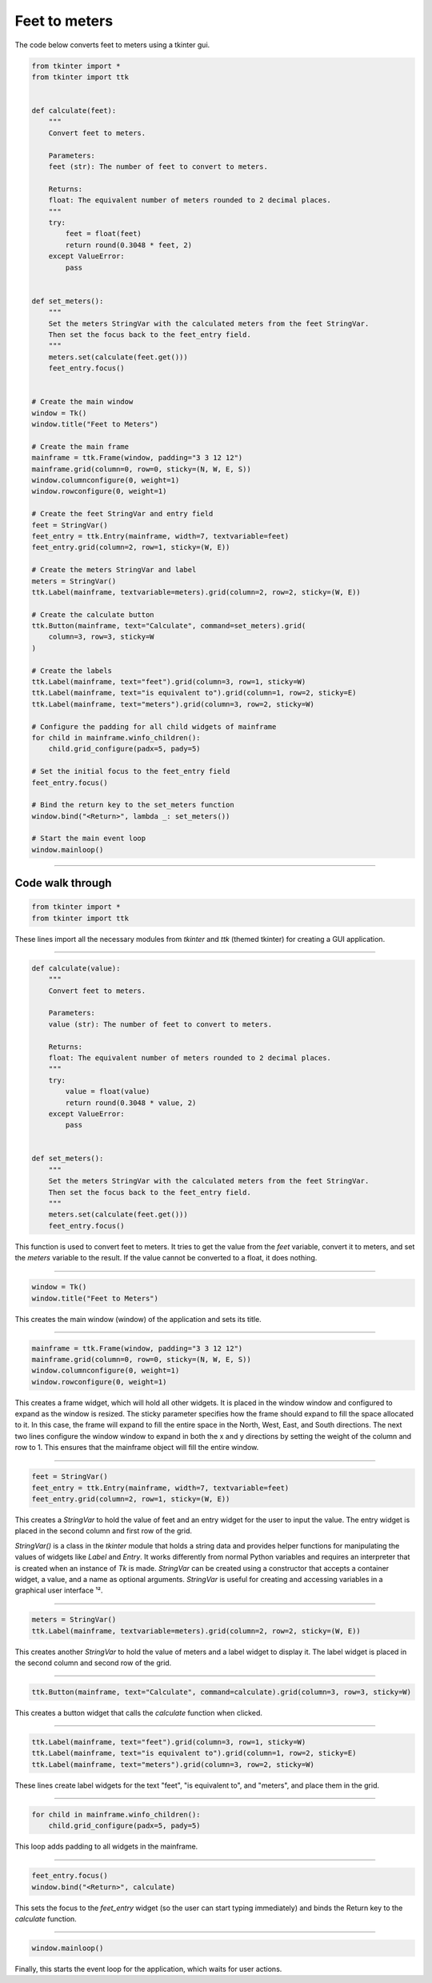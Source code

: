 ====================================================
Feet to meters
====================================================

.. image:: images/feet_to_meters.png
    :scale: 100%

| The code below converts feet to meters using a tkinter gui.

.. code-block:: python
            
    from tkinter import *
    from tkinter import ttk


    def calculate(feet):
        """
        Convert feet to meters.

        Parameters:
        feet (str): The number of feet to convert to meters.

        Returns:
        float: The equivalent number of meters rounded to 2 decimal places.
        """
        try:
            feet = float(feet)
            return round(0.3048 * feet, 2)
        except ValueError:
            pass


    def set_meters():
        """
        Set the meters StringVar with the calculated meters from the feet StringVar.
        Then set the focus back to the feet_entry field.
        """
        meters.set(calculate(feet.get()))
        feet_entry.focus()


    # Create the main window
    window = Tk()
    window.title("Feet to Meters")

    # Create the main frame
    mainframe = ttk.Frame(window, padding="3 3 12 12")
    mainframe.grid(column=0, row=0, sticky=(N, W, E, S))
    window.columnconfigure(0, weight=1)
    window.rowconfigure(0, weight=1)

    # Create the feet StringVar and entry field
    feet = StringVar()
    feet_entry = ttk.Entry(mainframe, width=7, textvariable=feet)
    feet_entry.grid(column=2, row=1, sticky=(W, E))

    # Create the meters StringVar and label
    meters = StringVar()
    ttk.Label(mainframe, textvariable=meters).grid(column=2, row=2, sticky=(W, E))

    # Create the calculate button
    ttk.Button(mainframe, text="Calculate", command=set_meters).grid(
        column=3, row=3, sticky=W
    )

    # Create the labels
    ttk.Label(mainframe, text="feet").grid(column=3, row=1, sticky=W)
    ttk.Label(mainframe, text="is equivalent to").grid(column=1, row=2, sticky=E)
    ttk.Label(mainframe, text="meters").grid(column=3, row=2, sticky=W)

    # Configure the padding for all child widgets of mainframe
    for child in mainframe.winfo_children():
        child.grid_configure(padx=5, pady=5)

    # Set the initial focus to the feet_entry field
    feet_entry.focus()

    # Bind the return key to the set_meters function
    window.bind("<Return>", lambda _: set_meters())

    # Start the main event loop
    window.mainloop()


----

Code walk through
-------------------

.. code-block:: python

    from tkinter import *
    from tkinter import ttk

These lines import all the necessary modules from `tkinter` and `ttk` (themed tkinter) for creating a GUI application.

----

.. code-block:: python

    def calculate(value):
        """
        Convert feet to meters.

        Parameters:
        value (str): The number of feet to convert to meters.

        Returns:
        float: The equivalent number of meters rounded to 2 decimal places.
        """
        try:
            value = float(value)
            return round(0.3048 * value, 2)
        except ValueError:
            pass


    def set_meters():
        """
        Set the meters StringVar with the calculated meters from the feet StringVar.
        Then set the focus back to the feet_entry field.
        """
        meters.set(calculate(feet.get()))
        feet_entry.focus()

This function is used to convert feet to meters. It tries to get the value from the `feet` variable, convert it to meters, and set the `meters` variable to the result. If the value cannot be converted to a float, it does nothing.

----

.. code-block:: python

    window = Tk()
    window.title("Feet to Meters")

This creates the main window (window) of the application and sets its title.

----

.. code-block:: python

    mainframe = ttk.Frame(window, padding="3 3 12 12")
    mainframe.grid(column=0, row=0, sticky=(N, W, E, S))
    window.columnconfigure(0, weight=1)
    window.rowconfigure(0, weight=1)

This creates a frame widget, which will hold all other widgets. It is placed in the window window and configured to expand as the window is resized. The sticky parameter specifies how the frame should expand to fill the space allocated to it. In this case, the frame will expand to fill the entire space in the North, West, East, and South directions. The next two lines configure the window window to expand in both the x and y directions by setting the weight of the column and row to 1. This ensures that the mainframe object will fill the entire window.

----

.. code-block:: python

    feet = StringVar()
    feet_entry = ttk.Entry(mainframe, width=7, textvariable=feet)
    feet_entry.grid(column=2, row=1, sticky=(W, E))

This creates a `StringVar` to hold the value of feet and an entry widget for the user to input the value. The entry widget is placed in the second column and first row of the grid.

`StringVar()` is a class in the `tkinter` module that holds a string data and provides helper functions for manipulating the values of widgets like `Label` and `Entry`. It works differently from normal Python variables and requires an interpreter that is created when an instance of `Tk` is made. `StringVar` can be created using a constructor that accepts a container widget, a value, and a name as optional arguments. `StringVar` is useful for creating and accessing variables in a graphical user interface ¹². 


----

.. code-block:: python

    meters = StringVar()
    ttk.Label(mainframe, textvariable=meters).grid(column=2, row=2, sticky=(W, E))

This creates another `StringVar` to hold the value of meters and a label widget to display it. The label widget is placed in the second column and second row of the grid.

----

.. code-block:: python

    ttk.Button(mainframe, text="Calculate", command=calculate).grid(column=3, row=3, sticky=W)

This creates a button widget that calls the `calculate` function when clicked.

----

.. code-block:: python

    ttk.Label(mainframe, text="feet").grid(column=3, row=1, sticky=W)
    ttk.Label(mainframe, text="is equivalent to").grid(column=1, row=2, sticky=E)
    ttk.Label(mainframe, text="meters").grid(column=3, row=2, sticky=W)

These lines create label widgets for the text "feet", "is equivalent to", and "meters", and place them in the grid.

----

.. code-block:: python

    for child in mainframe.winfo_children(): 
        child.grid_configure(padx=5, pady=5)

This loop adds padding to all widgets in the mainframe.

----

.. code-block:: python

    feet_entry.focus()
    window.bind("<Return>", calculate)

This sets the focus to the `feet_entry` widget (so the user can start typing immediately) and binds the Return key to the `calculate` function.

----

.. code-block:: python

    window.mainloop()

Finally, this starts the event loop for the application, which waits for user actions.
